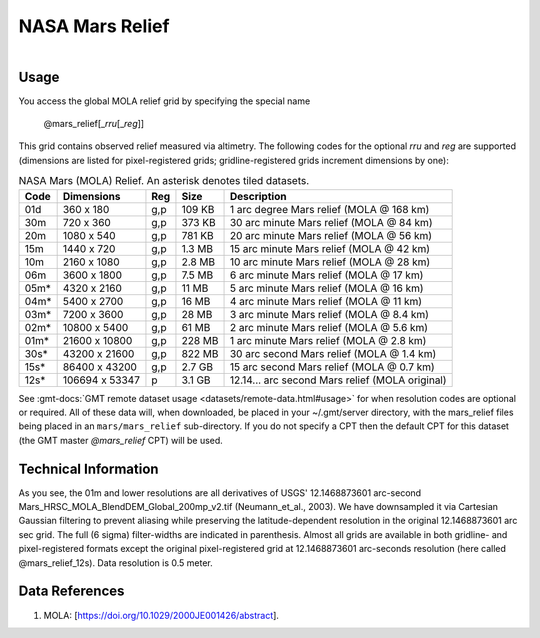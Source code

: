 NASA Mars Relief
----------------

.. figure:: /_static/nasa-logo-web-rgb.png
   :align: right
   :scale: 20 %

.. figure:: /_static/GMT_mars_relief.jpg
   :height: 888 px
   :width: 1774 px
   :align: center
   :scale: 40 %

Usage
~~~~~

You access the global MOLA relief grid by specifying the special name

   @mars_relief[_\ *rru*\ [_\ *reg*\ ]]

This grid contains observed relief measured via altimetry.
The following codes for the optional *rr*\ *u* and *reg* are supported (dimensions are listed
for pixel-registered grids; gridline-registered grids increment dimensions by one):

.. _tbl-mars_relief:

.. table:: NASA Mars (MOLA) Relief. An asterisk denotes tiled datasets.

  ==== ================= === =======  ============================================
  Code Dimensions        Reg Size     Description
  ==== ================= === =======  ============================================
  01d       360 x    180 g,p  109 KB  1 arc degree Mars relief (MOLA @ 168 km)
  30m       720 x    360 g,p  373 KB  30 arc minute Mars relief (MOLA @ 84 km)
  20m      1080 x    540 g,p  781 KB  20 arc minute Mars relief (MOLA @ 56 km)
  15m      1440 x    720 g,p  1.3 MB  15 arc minute Mars relief (MOLA @ 42 km)
  10m      2160 x   1080 g,p  2.8 MB  10 arc minute Mars relief (MOLA @ 28 km)
  06m      3600 x   1800 g,p  7.5 MB  6 arc minute Mars relief (MOLA @ 17 km)
  05m*     4320 x   2160 g,p   11 MB  5 arc minute Mars relief (MOLA @ 16 km)
  04m*     5400 x   2700 g,p   16 MB  4 arc minute Mars relief (MOLA @ 11 km)
  03m*     7200 x   3600 g,p   28 MB  3 arc minute Mars relief (MOLA @ 8.4 km)
  02m*    10800 x   5400 g,p   61 MB  2 arc minute Mars relief (MOLA @ 5.6 km)
  01m*    21600 x  10800 g,p  228 MB  1 arc minute Mars relief (MOLA @ 2.8 km)
  30s*    43200 x  21600 g,p  822 MB  30 arc second Mars relief (MOLA @ 1.4 km)
  15s*    86400 x  43200 g,p  2.7 GB  15 arc second Mars relief (MOLA @ 0.7 km)
  12s*   106694 x  53347 p    3.1 GB  12.14... arc second Mars relief (MOLA original)
  ==== ================= === =======  ============================================

See :gmt-docs:`GMT remote dataset usage <datasets/remote-data.html#usage>` for when resolution codes are optional or required.
All of these data will, when downloaded, be placed in your ~/.gmt/server directory, with
the mars_relief files being placed in an ``mars/mars_relief`` sub-directory. If you
do not specify a CPT then the default CPT for this dataset (the GMT master *@mars_relief* CPT) will be used.

Technical Information
~~~~~~~~~~~~~~~~~~~~~

As you see, the 01m and lower resolutions are all derivatives of USGS' 12.1468873601 arc-second Mars_HRSC_MOLA_BlendDEM_Global_200mp_v2.tif
(Neumann_et_al., 2003). We have downsampled it via Cartesian Gaussian filtering to prevent
aliasing while preserving the latitude-dependent resolution in the original 12.1468873601 arc sec grid.
The full (6 sigma) filter-widths are indicated in parenthesis. Almost all grids
are available in both gridline- and pixel-registered formats except the original pixel-registered
grid at 12.1468873601 arc-seconds resolution (here called @mars_relief_12s). Data resolution is 0.5 meter.

Data References
~~~~~~~~~~~~~~~

#. MOLA: [https://doi.org/10.1029/2000JE001426/abstract].
